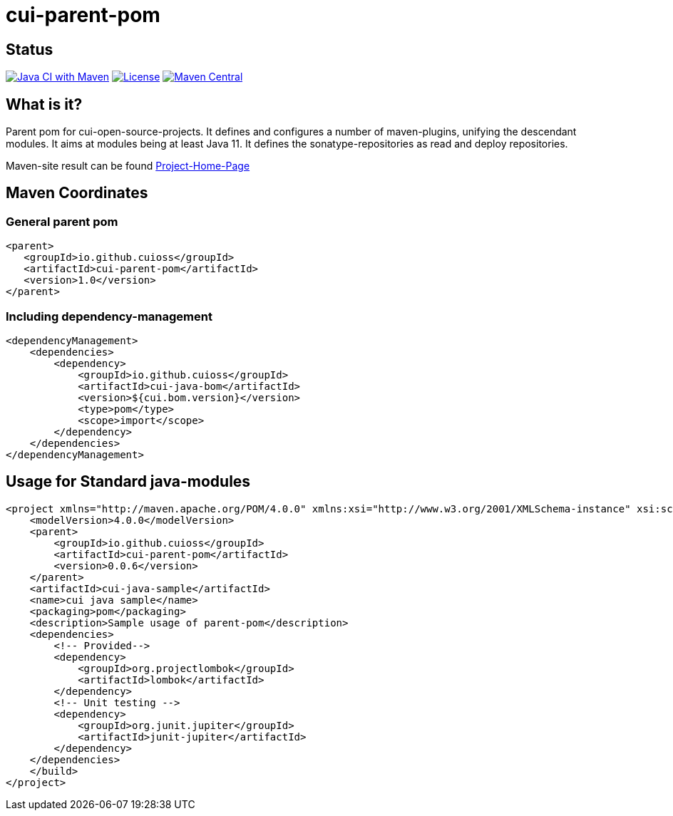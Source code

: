 = cui-parent-pom

== Status

image:https://github.com/cuioss/cui-parent-pom/actions/workflows/maven.yml/badge.svg[Java CI with Maven,link=https://github.com/cuioss/cui-parent-pom/actions/workflows/maven.yml]
image:http://img.shields.io/:license-apache-blue.svg[License,link=http://www.apache.org/licenses/LICENSE-2.0.html]
image:https://maven-badges.herokuapp.com/maven-central/io.github.cuioss/cui-parent-pom/badge.svg[Maven Central,link=https://maven-badges.herokuapp.com/maven-central/io.github.cuioss/cui-parent-pom]

== What is it?

Parent pom for cui-open-source-projects. It defines and configures a number of maven-plugins, unifying the descendant modules.
It aims at modules being at least Java 11. It defines the sonatype-repositories as read and deploy repositories.

Maven-site result can be found https://cuioss.github.io/cui-parent-pom/[Project-Home-Page]

== Maven Coordinates

=== General parent pom

[source,xml]
----
<parent>
   <groupId>io.github.cuioss</groupId>
   <artifactId>cui-parent-pom</artifactId>
   <version>1.0</version>
</parent>
----

=== Including dependency-management

[source,xml]
----
<dependencyManagement>
    <dependencies>
        <dependency>
            <groupId>io.github.cuioss</groupId>
            <artifactId>cui-java-bom</artifactId>
            <version>${cui.bom.version}</version>
            <type>pom</type>
            <scope>import</scope>
        </dependency>
    </dependencies>
</dependencyManagement>
----

== Usage for Standard java-modules

[source,xml]
----
<project xmlns="http://maven.apache.org/POM/4.0.0" xmlns:xsi="http://www.w3.org/2001/XMLSchema-instance" xsi:schemaLocation="http://maven.apache.org/POM/4.0.0 http://maven.apache.org/xsd/maven-4.0.0.xsd">
    <modelVersion>4.0.0</modelVersion>
    <parent>
        <groupId>io.github.cuioss</groupId>
        <artifactId>cui-parent-pom</artifactId>
        <version>0.0.6</version>
    </parent>
    <artifactId>cui-java-sample</artifactId>
    <name>cui java sample</name>
    <packaging>pom</packaging>
    <description>Sample usage of parent-pom</description>
    <dependencies>
        <!-- Provided-->
        <dependency>
            <groupId>org.projectlombok</groupId>
            <artifactId>lombok</artifactId>
        </dependency>
        <!-- Unit testing -->
        <dependency>
            <groupId>org.junit.jupiter</groupId>
            <artifactId>junit-jupiter</artifactId>
        </dependency>
    </dependencies>
    </build>
</project>
----